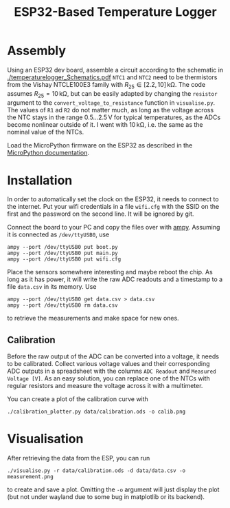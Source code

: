 #+TITLE: ESP32-Based Temperature Logger


* Assembly
  Using an ESP32 dev board, assemble a circuit according to the schematic in [[./temperaturelogger_Schematics.pdf]]
  ~NTC1~ and ~NTC2~ need to be thermistors from the Vishay NTCLE100E3 family with $R_{25} \in [2.2, 10]\,\mathrm{k\Omega}$.
  The code assumes $R_{25} = 10\,\mathrm{k\Omega}$, but can be easily adapted by changing the ~resistor~ argument to the ~convert_voltage_to_resistance~ function in ~visualise.py~.
  The values of ~R1~ ad ~R2~ do not matter much, as long as the voltage across the NTC stays in the range $0.5\dots 2.5\,\mathrm{V}$ for typical temperatures, as the ADCs become nonlinear outside of it.
  I went with $10\,\mathrm{k\Omega}$, i.e. the same as the nominal value of the NTCs.

  Load the MicroPython firmware on the ESP32 as described in the [[https://docs.micropython.org/en/latest/esp32/tutorial/intro.html][MicroPython documentation]].

* Installation
  In order to automatically set the clock on the ESP32, it needs to connect to the internet.
  Put your wifi credentials in a file ~wifi.cfg~ with the SSID on the first and the password on the second line.
  It will be ignored by git.

  Connect the board to your PC and copy the files over with [[https://github.com/adafruit/ampy][ampy]].
  Assuming it is connected as ~/dev/ttyUSB0~, use
  #+BEGIN_SRC shell
  ampy --port /dev/ttyUSB0 put boot.py
  ampy --port /dev/ttyUSB0 put main.py
  ampy --port /dev/ttyUSB0 put wifi.cfg
  #+END_SRC
  Place the sensors somewhere interesting and maybe reboot the chip.
  As long as it has power, it will write the raw ADC readouts and a timestamp to a file ~data.csv~ in its memory.
  Use
  #+BEGIN_SRC shell
  ampy --port /dev/ttyUSB0 get data.csv > data.csv
  ampy --port /dev/ttyUSB0 rm data.csv
  #+END_SRC
  to retrieve the measurements and make space for new ones.
  
** Calibration
   Before the raw output of the ADC can be converted into a voltage, it needs to be calibrated.
   Collect various voltage values and their corresponding ADC outputs in a spreadsheet with the columns ~ADC Readout~ and ~Measured Voltage [V]~.
   As an easy solution, you can replace one of the NTCs with regular resistors and measure the voltage across it with a multimeter.

   You can create a plot of the calibration curve with
   #+BEGIN_SRC shell
   ./calibration_plotter.py data/calibration.ods -o calib.png
   #+END_SRC

* Visualisation
  After retrieving the data from the ESP, you can run
  #+BEGIN_SRC shell
  ./visualise.py -r data/calibration.ods -d data/data.csv -o measurement.png
  #+END_SRC
  to create and save a plot.
  Omitting the ~-o~ argument will just display the plot (but not under wayland due to some bug in matplotlib or its backend).
